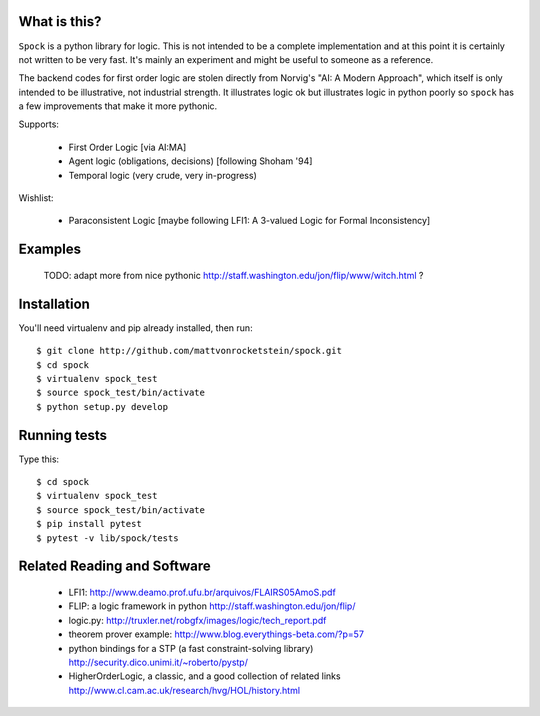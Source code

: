 What is this?
-------------

``Spock`` is a python library for logic.  This is not intended to be a complete implementation
and at this point it is certainly not written to be very fast.  It's mainly an experiment
and might be useful to someone as a reference.

The backend codes for first order logic are stolen directly from Norvig's
"AI: A Modern Approach", which itself is only intended to be illustrative, not industrial
strength.  It illustrates logic ok but illustrates logic in python poorly so ``spock`` has
a few improvements that make it more pythonic.

Supports:

  - First Order Logic [via AI:MA]
  - Agent logic (obligations, decisions) [following Shoham '94]
  - Temporal logic (very crude, very in-progress)

Wishlist:

  - Paraconsistent Logic [maybe following LFI1: A 3-valued Logic for Formal Inconsistency]

Examples
--------


  TODO: adapt more from nice pythonic http://staff.washington.edu/jon/flip/www/witch.html ?


Installation
-------------

You'll need virtualenv and pip already installed, then run::

  $ git clone http://github.com/mattvonrocketstein/spock.git
  $ cd spock
  $ virtualenv spock_test
  $ source spock_test/bin/activate
  $ python setup.py develop

Running tests
-------------

Type this::

  $ cd spock
  $ virtualenv spock_test
  $ source spock_test/bin/activate
  $ pip install pytest
  $ pytest -v lib/spock/tests

Related Reading and Software
----------------------------
  * LFI1: http://www.deamo.prof.ufu.br/arquivos/FLAIRS05AmoS.pdf
  * FLIP: a logic framework in python http://staff.washington.edu/jon/flip/
  * logic.py: http://truxler.net/robgfx/images/logic/tech_report.pdf
  * theorem prover example: http://www.blog.everythings-beta.com/?p=57
  * python bindings for a STP (a fast constraint-solving library) http://security.dico.unimi.it/~roberto/pystp/
  * HigherOrderLogic, a classic, and a good collection of related links http://www.cl.cam.ac.uk/research/hvg/HOL/history.html
